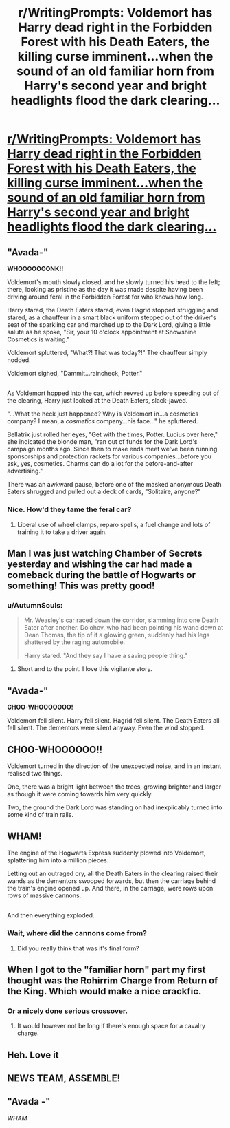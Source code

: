#+TITLE: r/WritingPrompts: Voldemort has Harry dead right in the Forbidden Forest with his Death Eaters, the killing curse imminent...when the sound of an old familiar horn from Harry's second year and bright headlights flood the dark clearing...

* [[https://www.reddit.com/r/WritingPrompts/comments/7fdrus/wp_voldemort_has_harry_dead_to_rights_in_the/][r/WritingPrompts: Voldemort has Harry dead right in the Forbidden Forest with his Death Eaters, the killing curse imminent...when the sound of an old familiar horn from Harry's second year and bright headlights flood the dark clearing...]]
:PROPERTIES:
:Author: LionInTheStars
:Score: 47
:DateUnix: 1511633789.0
:DateShort: 2017-Nov-25
:FlairText: Prompt
:END:

** "Avada-"

*WHOOOOOOONK!!*

Voldemort's mouth slowly closed, and he slowly turned his head to the left; there, looking as pristine as the day it was made despite having been driving around feral in the Forbidden Forest for who knows how long.

Harry stared, the Death Eaters stared, even Hagrid stopped struggling and stared, as a chauffeur in a smart black uniform stepped out of the driver's seat of the sparkling car and marched up to the Dark Lord, giving a little salute as he spoke, "Sir, your 10 o'clock appointment at Snowshine Cosmetics is waiting."

Voldemort spluttered, "What?! That was today?!" The chauffeur simply nodded.

Voldemort sighed, "Dammit...raincheck, Potter."

** 
   :PROPERTIES:
   :CUSTOM_ID: section
   :END:
As Voldemort hopped into the car, which revved up before speeding out of the clearing, Harry just looked at the Death Eaters, slack-jawed.

"...What the heck just happened? Why is Voldemort in...a cosmetics company? I mean, a /cosmetics/ company...his face..." he spluttered.

Bellatrix just rolled her eyes, "Get with the times, Potter. Lucius over here," she indicated the blonde man, "ran out of funds for the Dark Lord's campaign months ago. Since then to make ends meet we've been running sponsorships and protection rackets for various companies...before you ask, yes, cosmetics. Charms can do a lot for the before-and-after advertising."

There was an awkward pause, before one of the masked anonymous Death Eaters shrugged and pulled out a deck of cards, "Solitaire, anyone?"
:PROPERTIES:
:Author: Avaday_Daydream
:Score: 14
:DateUnix: 1511647304.0
:DateShort: 2017-Nov-26
:END:

*** Nice. How'd they tame the feral car?
:PROPERTIES:
:Author: LionInTheStars
:Score: 3
:DateUnix: 1511679883.0
:DateShort: 2017-Nov-26
:END:

**** Liberal use of wheel clamps, reparo spells, a fuel change and lots of training it to take a driver again.
:PROPERTIES:
:Author: Avaday_Daydream
:Score: 2
:DateUnix: 1511690572.0
:DateShort: 2017-Nov-26
:END:


** Man I was just watching Chamber of Secrets yesterday and wishing the car had made a comeback during the battle of Hogwarts or something! This was pretty good!
:PROPERTIES:
:Author: orangedarkchocolate
:Score: 17
:DateUnix: 1511647044.0
:DateShort: 2017-Nov-26
:END:

*** u/AutumnSouls:
#+begin_quote
  Mr. Weasley's car raced down the corridor, slamming into one Death Eater after another. Dolohov, who had been pointing his wand down at Dean Thomas, the tip of it a glowing green, suddenly had his legs shattered by the raging automobile.

  Harry stared. "And they say I have a saving people thing."
#+end_quote
:PROPERTIES:
:Author: AutumnSouls
:Score: 26
:DateUnix: 1511649428.0
:DateShort: 2017-Nov-26
:END:

**** Short and to the point. I love this vigilante story.
:PROPERTIES:
:Author: LionInTheStars
:Score: 5
:DateUnix: 1511679937.0
:DateShort: 2017-Nov-26
:END:


** "Avada-"

*CHOO-WHOOOOOOO!*

Voldemort fell silent. Harry fell silent. Hagrid fell silent. The Death Eaters all fell silent. The dementors were silent anyway. Even the wind stopped.

** CHOO-WHOOOOOO!!
   :PROPERTIES:
   :CUSTOM_ID: choo-whoooooo
   :END:
Voldemort turned in the direction of the unexpected noise, and in an instant realised two things.

One, there was a bright light between the trees, growing brighter and larger as though it were coming towards him very quickly.

Two, the ground the Dark Lord was standing on had inexplicably turned into some kind of train rails.

** WHAM!
   :PROPERTIES:
   :CUSTOM_ID: wham
   :END:
The engine of the Hogwarts Express suddenly plowed into Voldemort, splattering him into a million pieces.

Letting out an outraged cry, all the Death Eaters in the clearing raised their wands as the dementors swooped forwards, but then the carriage behind the train's engine opened up. And there, in the carriage, were rows upon rows of massive cannons.

** 
   :PROPERTIES:
   :CUSTOM_ID: section
   :END:
And then everything exploded.
:PROPERTIES:
:Author: Avaday_Daydream
:Score: 9
:DateUnix: 1511667192.0
:DateShort: 2017-Nov-26
:END:

*** Wait, where did the cannons come from?
:PROPERTIES:
:Author: LionInTheStars
:Score: 1
:DateUnix: 1511679834.0
:DateShort: 2017-Nov-26
:END:

**** Did you really think that was it's final form?
:PROPERTIES:
:Author: Socio_Pathic
:Score: 1
:DateUnix: 1511688696.0
:DateShort: 2017-Nov-26
:END:


** When I got to the "familiar horn" part my first thought was the Rohirrim Charge from Return of the King. Which would make a nice crackfic.
:PROPERTIES:
:Author: Hellstrike
:Score: 6
:DateUnix: 1511658008.0
:DateShort: 2017-Nov-26
:END:

*** Or a nicely done serious crossover.
:PROPERTIES:
:Author: LionInTheStars
:Score: 1
:DateUnix: 1511679801.0
:DateShort: 2017-Nov-26
:END:

**** It would however not be long if there's enough space for a cavalry charge.
:PROPERTIES:
:Author: Hellstrike
:Score: 2
:DateUnix: 1511688319.0
:DateShort: 2017-Nov-26
:END:


** Heh. Love it
:PROPERTIES:
:Author: SnapDraco
:Score: 2
:DateUnix: 1511646680.0
:DateShort: 2017-Nov-26
:END:


** NEWS TEAM, ASSEMBLE!
:PROPERTIES:
:Author: NiceUsernameBro
:Score: 1
:DateUnix: 1511674529.0
:DateShort: 2017-Nov-26
:END:


** "Avada -"

/WHAM/
:PROPERTIES:
:Author: GriffonicTobias
:Score: 1
:DateUnix: 1511834772.0
:DateShort: 2017-Nov-28
:END:
